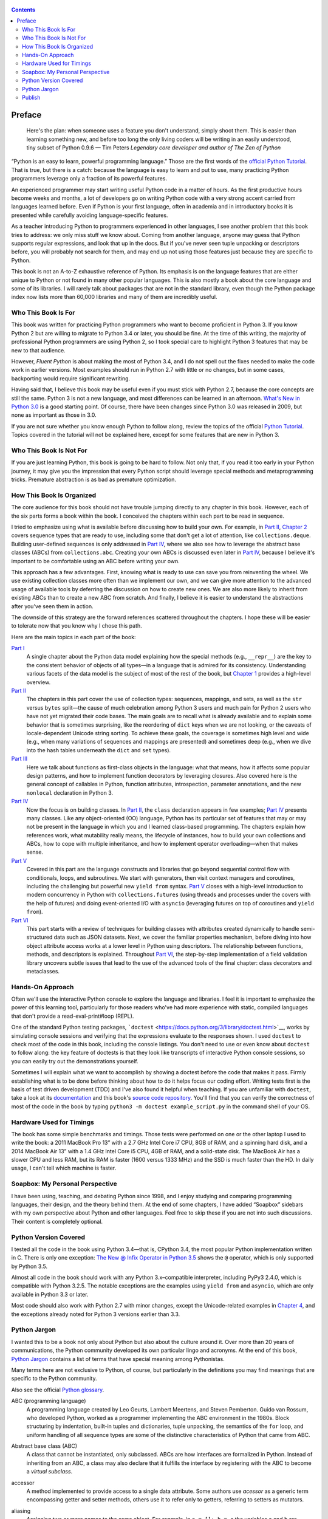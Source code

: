    .. title: Fluent Python 
   .. slug: flunt-python 
   .. date: 2018-08-01 20:53:29 UTC+08:00
   .. tags: python 
   .. category: programming
   .. link:
   .. description:
   .. type: text


.. contents::

Preface
=======

   Here's the plan: when someone uses a feature you don't understand, simply shoot them. This is easier than learning something new, and before too long the only living coders will be writing in an easily understood, tiny subset of Python 0.9.6 — Tim Peters *Legendary core developer and author of The Zen of Python*

“Python is an easy to learn, powerful programming language.” Those are the first words of the `official Python Tutorial <https://docs.python.org/3/tutorial/>`__. That is true, but there is a catch: because the language is easy to learn and put to use, many practicing Python programmers leverage only a fraction of its powerful features.

An experienced programmer may start writing useful Python code in a matter of hours. As the first productive hours become weeks and months, a lot of developers go on writing Python code with a very strong accent carried from languages learned before. Even if Python is your first language, often in academia and in introductory books it is presented while carefully avoiding language-specific features.

As a teacher introducing Python to programmers experienced in other languages, I see another problem that this book tries to address: we only miss stuff we know about. Coming from another language, anyone may guess that Python supports regular expressions, and look that up in the docs. But if you've never seen tuple unpacking or descriptors before, you will probably not search for them, and may end up not using those features just because they are specific to Python.

This book is not an A-to-Z exhaustive reference of Python. Its emphasis is on the language features that are either unique to Python or not found in many other popular languages. This is also mostly a book about the core language and some of its libraries. I will rarely talk about packages that are not in the standard library, even though the Python package index now lists more than 60,000 libraries and many of them are incredibly useful.

Who This Book Is For
--------------------

This book was written for practicing Python programmers who want to become proficient in Python 3. If you know Python 2 but are willing to migrate to Python 3.4 or later, you should be fine. At the time of this writing, the majority of professional Python programmers are using Python 2, so I took special care to highlight Python 3 features that may be new to that audience.

However, *Fluent Python* is about making the most of Python 3.4, and I do not spell out the fixes needed to make the code work in earlier versions. Most examples should run in Python 2.7 with little or no changes, but in some cases, backporting would require significant rewriting.

Having said that, I believe this book may be useful even if you must stick with Python 2.7, because the core concepts are still the same. Python 3 is not a new language, and most differences can be learned in an afternoon. `What's New in Python 3.0 <https://docs.python.org/3.0/whatsnew/3.0.html>`__ is a good starting point. Of course, there have been changes since Python 3.0 was released in 2009, but none as important as those in 3.0.

If you are not sure whether you know enough Python to follow along, review the topics of the official `Python Tutorial <https://docs.python.org/3/tutorial/>`__. Topics covered in the tutorial will not be explained here, except for some features that are new in Python 3.

Who This Book Is Not For
------------------------

If you are just learning Python, this book is going to be hard to follow. Not only that, if you read it too early in your Python journey, it may give you the impression that every Python script should leverage special methods and metaprogramming tricks. Premature abstraction is as bad as premature optimization.

How This Book Is Organized
--------------------------

The core audience for this book should not have trouble jumping directly to any chapter in this book. However, each of the six parts forms a book within the book. I conceived the chapters within each part to be read in sequence.

I tried to emphasize using what is available before discussing how to build your own. For example, in `Part II <pt02.html>`__, `Chapter 2 <ch02.html>`__ covers sequence types that are ready to use, including some that don't get a lot of attention, like ``collections.deque``. Building user-defined sequences is only addressed in `Part IV <pt04.html>`__, where we also see how to leverage the abstract base classes (ABCs) from ``collections.abc``. Creating your own ABCs is discussed even later in `Part IV <pt04.html>`__, because I believe it's important to be comfortable using an ABC before writing your own.

This approach has a few advantages. First, knowing what is ready to use can save you from reinventing the wheel. We use existing collection classes more often than we implement our own, and we can give more attention to the advanced usage of available tools by deferring the discussion on how to create new ones. We are also more likely to inherit from existing ABCs than to create a new ABC from scratch. And finally, I believe it is easier to understand the abstractions after you've seen them in action.

The downside of this strategy are the forward references scattered throughout the chapters. I hope these will be easier to tolerate now that you know why I chose this path.

Here are the main topics in each part of the book:

`Part I <pt01.html>`__
   A single chapter about the Python data model explaining how the special methods (e.g., ``__repr__``) are the key to the consistent behavior of objects of all types—in a language that is admired for its consistency. Understanding various facets of the data model is the subject of most of the rest of the book, but `Chapter 1 <ch01.html>`__ provides a high-level overview.
`Part II <pt02.html>`__
   The chapters in this part cover the use of collection types: sequences, mappings, and sets, as well as the ``str`` versus ``bytes`` split—the cause of much celebration among Python 3 users and much pain for Python 2 users who have not yet migrated their code bases. The main goals are to recall what is already available and to explain some behavior that is sometimes surprising, like the reordering of ``dict`` keys when we are not looking, or the caveats of locale-dependent Unicode string sorting. To achieve these goals, the coverage is sometimes high level and wide (e.g., when many variations of sequences and mappings are presented) and sometimes deep (e.g., when we dive into the hash tables underneath the ``dict`` and ``set`` types).
`Part III <pt03.html>`__
   Here we talk about functions as first-class objects in the language: what that means, how it affects some popular design patterns, and how to implement function decorators by leveraging closures. Also covered here is the general concept of callables in Python, function attributes, introspection, parameter annotations, and the new ``nonlocal`` declaration in Python 3.
`Part IV <pt04.html>`__
   Now the focus is on building classes. In `Part II <pt02.html>`__, the ``class`` declaration appears in few examples; `Part IV <pt04.html>`__ presents many classes. Like any object-oriented (OO) language, Python has its particular set of features that may or may not be present in the language in which you and I learned class-based programming. The chapters explain how references work, what mutability really means, the lifecycle of instances, how to build your own collections and ABCs, how to cope with multiple inheritance, and how to implement operator overloading—when that makes sense.
`Part V <pt05.html>`__
   Covered in this part are the language constructs and libraries that go beyond sequential control flow with conditionals, loops, and subroutines. We start with generators, then visit context managers and coroutines, including the challenging but powerful new ``yield from`` syntax. `Part V <pt05.html>`__ closes with a high-level introduction to modern concurrency in Python with ``collections.futures`` (using threads and processes under the covers with the help of futures) and doing event-oriented I/O with ``asyncio`` (leveraging futures on top of coroutines and ``yield from``).
`Part VI <pt06.html>`__
   This part starts with a review of techniques for building classes with attributes created dynamically to handle semi-structured data such as JSON datasets. Next, we cover the familiar properties mechanism, before diving into how object attribute access works at a lower level in Python using descriptors. The relationship between functions, methods, and descriptors is explained. Throughout `Part VI <pt06.html>`__, the step-by-step implementation of a field validation library uncovers subtle issues that lead to the use of the advanced tools of the final chapter: class decorators and metaclasses.

Hands-On Approach
-----------------

Often we'll use the interactive Python console to explore the language and libraries. I feel it is important to emphasize the power of this learning tool, particularly for those readers who've had more experience with static, compiled languages that don't provide a read-eval-print#loop (REPL).

One of the standard Python testing packages, ```doctest`` <https://docs.python.org/3/library/doctest.html>`__, works by simulating console sessions and verifying that the expressions evaluate to the responses shown. I used ``doctest`` to check most of the code in this book, including the console listings. You don't need to use or even know about ``doctest`` to follow along: the key feature of doctests is that they look like transcripts of interactive Python console sessions, so you can easily try out the demonstrations yourself.

Sometimes I will explain what we want to accomplish by showing a doctest before the code that makes it pass. Firmly establishing what is to be done before thinking about how to do it helps focus our coding effort. Writing tests first is the basis of test driven development (TDD) and I've also found it helpful when teaching. If you are unfamiliar with ``doctest``, take a look at its `documentation <https://docs.python.org/3/library/doctest.html>`__ and this book's `source code repository <https://github.com/fluentpython/example-code>`__. You'll find that you can verify the correctness of most of the code in the book by typing ``python3 -m doctest example_script.py`` in the command shell of your OS.

Hardware Used for Timings
-------------------------

The book has some simple benchmarks and timings. Those tests were performed on one or the other laptop I used to write the book: a 2011 MacBook Pro 13” with a 2.7 GHz Intel Core i7 CPU, 8GB of RAM, and a spinning hard disk, and a 2014 MacBook Air 13” with a 1.4 GHz Intel Core i5 CPU, 4GB of RAM, and a solid-state disk. The MacBook Air has a slower CPU and less RAM, but its RAM is faster (1600 versus 1333 MHz) and the SSD is much faster than the HD. In daily usage, I can't tell which machine is faster.

Soapbox: My Personal Perspective
--------------------------------

I have been using, teaching, and debating Python since 1998, and I enjoy studying and comparing programming languages, their design, and the theory behind them. At the end of some chapters, I have added “Soapbox” sidebars with my own perspective about Python and other languages. Feel free to skip these if you are not into such discussions. Their content is completely optional.

Python Version Covered
----------------------

I tested all the code in the book using Python 3.4—that is, CPython 3.4, the most popular Python implementation written in C. There is only one exception: `The New @ Infix Operator in Python 3.5 <ch13.html#matmul_operator_sec>`__ shows the ``@`` operator, which is only supported by Python 3.5.

Almost all code in the book should work with any Python 3.x–compatible interpreter, including PyPy3 2.4.0, which is compatible with Python 3.2.5. The notable exceptions are the examples using ``yield from`` and ``asyncio``, which are only available in Python 3.3 or later.

Most code should also work with Python 2.7 with minor changes, except the Unicode-related examples in `Chapter 4 <ch04.html>`__, and the exceptions already noted for Python 3 versions earlier than 3.3.

Python Jargon
-------------

I wanted this to be a book not only about Python but also about the culture around it. Over more than 20 years of communications, the Python community developed its own particular lingo and acronyms. At the end of this book, `Python Jargon <go01.html>`__ contains a list of terms that have special meaning among Pythonistas.

Many terms here are not exclusive to Python, of course, but particularly in the definitions you may find meanings that are specific to the Python community.

Also see the official `Python glossary <https://docs.python.org/3/glossary.html>`__.

ABC (programming language)
   A programming language created by Leo Geurts, Lambert Meertens, and Steven Pemberton. Guido van Rossum, who developed Python, worked as a programmer implementing the ABC environment in the 1980s. Block structuring by indentation, built-in tuples and dictionaries, tuple unpacking, the semantics of the ``for`` loop, and uniform handling of all sequence types are some of the distinctive characteristics of Python that came from ABC.

Abstract base class (ABC)
   A class that cannot be instantiated, only subclassed. ABCs are how interfaces are formalized in Python. Instead of inheriting from an ABC, a class may also declare that it fulfills the interface by registering with the ABC to become a *virtual subclass*.

accessor
   A method implemented to provide access to a single data attribute. Some authors use *acessor* as a generic term encompassing getter and setter methods, others use it to refer only to getters, referring to setters as mutators.

aliasing
   Assigning two or more names to the same object. For example, in ``a = []; b = a`` the variables ``a`` and ``b`` are aliases for the same list object. Aliasing happens naturally all the time in any language where variables store references to objects. To avoid confusion, just forget the idea that variables are boxes that hold objects (an object can't be in two boxes at the same time). It's better to think of them as labels attached to objects (an object can have more than one label).

argument
   An expression passed to a function when it is called. In Pythonic parlance, *argument* and *parameter* are almost always synonyms. See *parameter* for more about the distinction and usage of these terms.

attribute
   Methods and data attributes (i.e., “fields” in Java terms) are all known as attributes in Python. A method is just an attribute that happens to be a callable object (usually a function, but not necessarily).

BDFL
   Benevolent Dictator For Life, alias for Guido van Rossum, creator of the Python language.

binary sequence
   Generic term for sequence types with byte elements. The built-in binary sequence types are ``byte``, ``bytearray``, and ``memoryview``.

BOM
   Byte Order Mark, a sequence of bytes that may be present at the start of a UTF-16 encoded file. A BOM is the character U+FEFF (``ZERO WIDTH NO-BREAK SPACE``) encoded to produce either ``b'\xfe\xff'`` on a big-endian CPU, or ``b'\xff\xfe'`` on a little-endian one. Because there is no U+FFFE characer in Unicode, the presence of these bytes unambiguously reveals the byte ordering used in the encoding. Although redundant, a BOM encoded as ``b'\xef\xbb\xbf'`` may be found in UTF-8 files.

bound method
   A method that is accessed through an instance becomes bound to that instance. Any method is actually a descriptor and when accessed, it returns itself wrapped in an object that binds the method to the instance. That object is the bound method. It can be invoked without passing the value of ``self``. For example, given the assignment ``my_method = my_obj.method``, the bound method can later be called as ``my_method()``. Contrast with *unbound method*.

built-in function (BIF)
   A function bundled with the Python interpreter, coded in the underlying implementation language (i.e., C for CPython; Java for Jython, and so on). The term often refers only to the functions that don't need to be imported, documented in `Chapter 2, “Built-in Functions,” <http://docs.python.org/library/functions.html>`__ of The Python Standard Library Reference. But built-in modules like ``sys``, ``math``, ``re``, etc. also contain built-in functions.

byte string
   An unfortunate name still used to refer to ``bytes`` or ``bytearray`` in Python 3. In Python 2, the ``str`` type was really a byte string, and the term made sense to distinguish ``str`` from ``unicode`` strings. In Python 3, it makes no sense to insist on this term, and I tried to use *byte sequence* whenever I needed to talk in general about…byte sequences.

bytes-like object
   A generic sequence of bytes. The most common bytes-like types are ``bytes``, ``bytearray``, and ``memoryview`` but other objects supporting the low-level CPython buffer protocol also qualify, if their elements are single bytes.

callable object
   An object that can be invoked with the call operator ``()``, to return a result or to perform some action. There are seven flavors of callable objects in Python: user-defined functions, built-in functions, built-in methods, instance methods, generator functions, classes, and instances of classes that implement the ``__call__`` special method.

CamelCase
   The convention of writing identifiers by joining words with uppercased initials (e.g., ``ConnectionRefusedError``). PEP-8 recommends class names should be written in CamelCase, but the advice is not followed by the Python standard library. See *snake\\\ case*.

Cheese Shop
   Original name of the `Python Package Index <https://pypi.python.org/pypi>`__ (PyPI), after the Monty Python skit about a cheese shop where nothing is available. As of this writing, the alias https://cheeseshop.python.org still works. See *PyPI*.

class
   A program construct defining a new type, with data attributes and methods specifying possible operations on them. See ``type``.

code point
   An integer in the range 0 to 0x10FFFF used to identify an entry in the Unicode character database. As of Unicode 7.0, less than 3% of all code points are assigned to characters. In the Python documentation, the term may be spelled as one or two words. For example, in `Chapter 2, “Built-in Functions,” <http://docs.python.org/library/functions.html>`__ of the *Python Library Reference*, the ``chr`` function is said to take an integer “codepoint,” while its inverse, ``ord``, is described as returning a “Unicode code point.”

code smell
   A coding pattern that suggests there may be something wrong with the design of a program. For example, excessive use of ``isinstance`` checks against concrete classes is a code smell, as it makes the program harder to extend to deal with new types in the future.

codec
   (encoder/decoder) A module with functions to encode and decode, usually from ``str`` to ``bytes`` and back, although Python has a few codecs that perform ``bytes`` to ``bytes`` and ``str`` to ``str`` transformations.

collection
   Generic term for data structures made of items that can be accessed individually. Some collections can contain objects of arbitrary types (see *container*) and others only objects of a single atomic type (see *flat sequence*). ``list`` and ``bytes`` are both collections, but ``list`` is a container, and ``bytes`` is a flat sequence.

considered harmful
   Edsger Dijkstra's letter titled “Go To Statement Considered Harmful” established a formula for titles of essays criticizing some computer science technique. Wikipedia's `“Considered harmful” article <http://en.wikipedia.org/wiki/Considered_harmful>`__ lists several examples, including `"Considered Harmful Essays Considered Harmful” <http://meyerweb.com/eric/comment/chech.html>`__ by Eric A. Meyer.

constructor
   Informally, the ``__init__`` instance method of a class is called its constructor, because its semantics is similar to that of a Java constructor. However, a fitting name for ``__init__`` is *initializer*, as it does not actually build the instance, but receives it as its ``self`` argument. The *constructor* term better describes the ``__new__`` class method, which Python calls before ``__init__``, and is responsible for actually creating an instance and returning it. See *initializer*.

container
   An object that holds references to other objects. Most collection types in Python are containers, but some are not. Contrast with *flat sequence*, which are collections but not containers.

context manager
   An object implementing both the ``__enter__`` and ``__exit__`` special methods, for use in a ``with`` block.

coroutine
   A generator used for concurrent programming by receiving values from a scheduler or an event loop via ``coro.send(value)``. The term may be used to describe the generator function or the generator object obtained by calling the generator function. See *generator*.

CPython
   The standard Python interpreter, implemented in C. This term is only used when discussing implementation-specific behavior, or when talking about the multiple Python interpreters available, such as *PyPy*.

CRUD
   Acronym for Create, Read, Update, and Delete, the four basic functions in any application that stores records.

decorator
   A callable object ``A`` that returns another callable object ``B`` and is invoked in code using the syntax ``@A`` right before the definition of a callable ``C``. When reading such code, the Python interpreter invokes ``A(C)`` and binds the resulting ``B`` to the variable previously assigned to ``C``, effectively replacing the definition of ``C`` with ``B``. If the target callable ``C`` is a function, then ``A`` is a function decorator; if ``C`` is a class, then ``A`` is a class decorator.

deep copy
   A copy of an object in which all the objects that are attributes of the object are themselves also copied. Contrast with *shallow copy*.

descriptor
   A class implementing one or more of the ``__get__``, ``__set__``, or ``__delete__`` special methods becomes a descriptor when one of its instances is used as a class attribute of another class, the *managed class*. Descriptors manage the access and deletion of *managed attributes* in the *managed class*, often storing data in the *managed instances*.

docstring
   Short for documentation string. When the first statement in a module, class, or function is a string literal, it is taken to be the *docstring* for the enclosing object, and the interpreter saves it as the ``__doc__`` attribute of that object. See also *doctest*.

doctest
   A module with functions to parse and run examples embedded in the docstrings of Python modules or in plain-text files. May also be used from the command line as:

   .. code:: screen

      python -m doctest
      module_with_tests.py

DRY
   Don't Repeat Yourself—a software engineering principle stating that “Every piece of knowledge must have a single, unambiguous, authoritative representation within a system.” It first appeared in the book *The Pragmatic Programmer* by Andy Hunt and Dave Thomas (Addison-Wesley, 1999).

duck typing
   A form of polymorphism where functions operate on any object that implements the appropriate methods, regardless of their classes or explicit interface declarations.

dunder
   Shortcut to pronounce the names of *special methods* and attributes that are written with leading and trailing double-underscores (i.e., ``__len__`` is read as “dunder len”).

dunder method
   See *dunder* and *special methods*.

EAFP
   Acronym standing for the quote “It's easier to ask forgiveness than permission,” attributed to computer pioneer Grace Hopper, and quoted by Pythonistas referring to dynamic programming practices like accessing attributes without testing first if they exist, and then catching the exception when that is the case. The docstring for the ``hasattr`` function actually says that it works “by calling getattr(object, name) and catching AttributeError.”

eager
   An iterable object that builds all its items at once. In Python, a *list comprehension* is eager. Contrast with *lazy*.

fail-fast
   A systems design approach recommending that errors should be reported as early as possible. Python adheres to this principle more closely than most dynamic languages. For example, there is no “undefined” value: variables referenced before initialization generate an error, and ``my_dict[k]`` raises an exception if ``k`` is missing (in contrast with JavaScript). As another example, parallel assignment via tuple unpacking in Python only works if every item is explicitly handled, while Ruby silently deals with item count mismatches by ignoring unused items on the right side of the ``=``, or by assigning ``nil`` to extra variables on the left side.

falsy
   Any value ``x`` for which ``bool(x)`` returns ``False``; Python implicitly uses ``bool`` to evaluate objects in Boolean contexts, such as the expression controlling an ``if`` or ``while`` loop. The opposite of *truthy*.

file-like object
   Used informally in the official documentation to refer to objects implementing the file protocol, with methods such as ``read``, ``write``, ``close``, etc. Common variants are text files containing encoded strings with line-oriented reading and writing, ``StringIO`` instances which are in-memory text files, and binary files, containing unencoded bytes. The latter may be buffered or unbuffered. ABCs for the standard file types are defined in the ``io`` module since Python 2.6.

first-class function
   Any function that is a first-class object in the language (i.e., can be created at runtime, assigned to variables, passed as an argument, and returned as the result of another function). Python functions are first-class functions.

flat sequence
   A sequence type that physically stores the values of its items, and not references to other objects. The built-in types ``str``, ``bytes``, ``bytearray``, ``memoryview``, and ``array.array`` are flat sequences. Contrast with ``list``, ``tuple``, and ``collections.deque``, which are container sequences. See *container*.

function
   Strictly, an object resulting from evaluation of a ``def`` block or a ``lambda`` expression. Informally, the word *function* is used to describe any callable object, such as methods and even classes sometimes. The official `Built-in Functions <http://docs.python.org/library/functions.html>`__ list includes several built-in classes like ``dict``, ``range``, and ``str``. Also see *callable object*.

genexp
   Short for *generator expression*.

generator
   An iterator built with a generator function or a generator expression that may produce values without necessarily iterating over a collection; the canonical example is a generator to produce the Fibonacci series which, because it is infinite, would never fit in a collection. The term is sometimes used to describe a *generator function*, besides the object that results from calling it.

generator function
   A function that has the ``yield`` keyword in its body. When invoked, a generator function returns a *generator*.

generator expression
   An expression enclosed in parentheses using the same syntax of a *list comprehension*, but returning a generator instead of a list. A *generator expression* can be understood as a *lazy* version of a *list comprehension*. See *lazy*.

generic function
   A group of functions designed to implement the same operation in customized ways for different object types. As of Python 3.4, the ``functools.singledispatch`` decorator is the standard way to create generic functions. This is known as multimethods in other languages.

GoF book
   Alias for *Design Patterns: Elements of Reusable Object-Oriented Software* (Addison-Wesley, 1995), authored by the so-called Gang of Four (GoF): Erich Gamma, Richard Helm, Ralph Johnson, and John Vlissides.

hashable
   An object is hashable if it has both ``__hash__`` and ``__eq__`` methods, with the constraints that the hash value must never change and if ``a =`` b= then ``hash(a) =`` hash(b)= must also be ``True``. Most immutable built-in types are hashable, but a tuple is only hashable if every one of its items is also hashable.

higher-order function
   A function that takes another function as argument, like ``sorted``, ``map``, and ``filter``, or a function that returns a function as result, as Python decorators do.

idiom
   “A manner of speaking that is natural to native speakers of a language,” according to the Princeton WordNet.

import time
   The moment of initial execution of a module when its code is loaded by the Python interpreter, evaluated from top to bottom, and compiled into bytecode. This is when classes and functions are defined and become live objects. This is also when decorators are executed.

initializer
   A better name for the ``__init__`` method (instead of *constructor*). Initializing the instance received as ``self`` is the task of ``__init__``. Actual instance construction is done by the ``__new__`` method. See *constructor*.

iterable
   Any object from which the ``iter`` built-in function can obtain an iterator. An iterable object works as the source of items in ``for`` loops, comprehensions, and tuple unpacking. Objects implementing an ``__iter__`` method returning an *iterator* are iterable. Sequences are always iterable; other objects implementing a ``__getitem__`` method may also be iterable.

iterable unpacking
   A modern, more precise synonym for *tuple unpacking*. See also *parallel assignment*.

iterator
   Any object that implements the ``__next__`` no-argument method, which returns the next item in a series, or raises ``StopIteration`` when there are no more items. Python iterators also implement the ``__iter__`` method so they are also *iterable*. Classic iterators, according to the original design pattern, return items from a collection. A *generator* is also an *iterator*, but it's more flexible. See *generator*.

KISS principle
   The acronym stands for “Keep It Simple, Stupid.” This calls for seeking the simplest possible solution, with the fewest moving parts. The phrase was coined by Kelly Johnson, a highly accomplished aerospace engineer who worked in the real Area 51 designing some of the most advanced aircraft of the 20th century.

lazy
   An iterable object that produces items on demand. In Python, generators are lazy. Contrast *eager*.

listcomp
   Short for *list comprehension*.

list comprehension
   An expression enclosed in brackets that uses the ``for`` and ``in`` keywords to build a list by processing and filtering the elements from one or more iterables. A list comprehension works eagerly. See *eager*.

liveness
   An asynchronous, threaded, or distributed system exhibits the liveness property when “something good eventually happens” (i.e., even if some expected computation is not happening right now, it will be completed eventually). If a system deadlocks, it has lost its liveness.

magic method
   Same as *special method*.

managed attribute
   A public attribute managed by a descriptor object. Although the *managed attribute* is defined in the *managed class*, it operates like an instance attribute (i.e., it usually has a value per instance, held in a *storage attribute*). See *descriptor*.

managed class
   A class that uses a descriptor object to manage one of its attributes. See *descriptor*.

managed instance
   An instance of a *managed class*. See *managed attribute* and *descriptor*.

metaclass
   A class whose instances are classes. By default, Python classes are instances of ``type``, for example, ``type(int)`` is the class ``type``, therefore ``type`` is a metaclass. User-defined metaclasses can be created by subclassing ``type``.

metaprogramming
   The practice of writing programs that use runtime information about themselves to change their behavior. For example, an *ORM* may introspect model class declarations to determine how to validate database record fields and convert database types to Python types.

monkey patching
   Dynamically changing a module, class, or function at runtime, usually to add features or fix bugs. Because it is done in memory and not by changing the source code, a monkey patch only affects the currently running instance of the program. Monkey patches break encapsulation and tend to be tightly coupled to the implementation details of the patched code units, so they are seen as temporary workarounds and not a recommended technique for code integration.

mixin class
   A class designed to be subclassed together with one or more additional classes in a multiple-inheritance class tree. A mixin class should never be instantiated, and a concrete subclass of a mixin class should also subclass another nonmixin class.

mixin method
   A concrete method implementation provided in an ABC or in a *mixin class*.

mutator
   See *accessor*.

name mangling
   The automatic renaming of private attributes from ``__x`` to ``_MyClass__x``, performed by the Python interpreter at runtime.

nonoverriding descriptor
   A *descriptor* that does not implement ``__set__`` and therefore does not interfere with setting of the *managed attribute* in the *managed instance*. Consequently, if a namesake attribute is set in the *managed instance*, it will shadow the descriptor in that instance. Also called nondata descriptor or shadowable descriptor. Contrast with *overriding descriptor*.

ORM
   Object-Relational Mapper—an API that provides access to database tables and records as Python classes and objects, providing method calls to perform database operations. SQLAlchemy is a popular standalone Python ORM; the Django and Web2py frameworks have their own bundled ORMs.

overriding descriptor
   A *descriptor* that implements ``__set__`` and therefore intercepts and overrides attempts at setting the *managed attribute* in the *managed instance*. Also called data descriptor or enforced descriptor. Contrast with *non-overriding descriptor*.

parallel assignment
   Assigning to several variables from items in an iterable, using syntax like ``a, b = [c, d]``—also known as destructuring assignment. This is a common application of *tuple unpacking*.

parameter
   Functions are declared with 0 or more “formal parameters,” which are unbound local variables. When the function is called, the *arguments* or “actual parameters” passed are bound to those variables. In this book, I tried to use *argument* to refer to an actual parameter passed to a function, and *parameter* for a formal parameter in the function declaration. However, that is not always feasible because the terms *parameter* and *argument* are used interchangeably all over the Python docs and API. See *argument*.

prime (verb)
   Calling ``next(coro)`` on a coroutine to advance it to its first ``yield`` expression so that it becomes ready to receive values in succeeding ``coro.send(value)`` calls.

PyPI
   The `Python Package Index <https://pypi.python.org>`__, where more than 60,000 packages are available, also known as the *Cheese shop* (see *Cheese shop*). PyPI is pronounced as “pie-P-eye” to avoid confusion with *PyPy*.

PyPy
   An alternative implementation of the Python programming language using a toolchain that compiles a subset of Python to machine code, so the interpreter source code is actually written in Python. PyPy also includes a JIT to generate machine code for user programs on the fly—like the Java VM does. As of November 2014, PyPy is 6.8 times faster than CPython on average, according to `published benchmarks <http://speed.pypy.org>`__. PyPy is pronounced as “pie-pie” to avoid confusion with *PyPI*.

Pythonic
   Used to praise idiomatic Python code, that makes good use of language features to be concise, readable, and often faster as well. Also said of APIs that enable coding in a way that seems natural to proficient Python programmers. See *idiom*.

refcount
   The reference counter that each CPython object keeps internally in order to determine when it can be destroyed by the garbage collector.

referent
   The object that is the target of a reference. This term is most often used to discuss *weak references*.

REPL
   Read-eval-print loop, an interactive console, like the standard ``python`` or alternatives like ``ipython``, ``bpython``, and Python Anywhere.

sequence
   Generic name for any iterable data structure with a known size (e.g., ``len(s)``) and allowing item access via 0-based integer indexes (e.g., ``s[0]``). The word *sequence* has been part of the Python jargon from the start, but only with Python 2.6 was it formalized as an abstract class in ``collections.abc.Sequence``.

serialization
   Converting an object from its in-memory structure to a binary or text-oriented format for storage or transmission, in a way that allows the future reconstruction of a clone of the object on the same system or on a different one. The ``pickle`` module supports serialization of arbitrary Python objects to a binary format.

shallow copy
   A copy of an object which shares references to all the objects that are attributes of the original object. Contrast with *deep copy*. Also see *aliasing*.

singleton
   An object that is the only existing instance of a class—usually not by accident but because the class is designed to prevent creation of more than one instance. There is also a design pattern named Singleton, which is a recipe for coding such classes. The ``None`` object is a singleton in Python.

slicing
   Producing a subset of a sequence by using the slice notation, e.g., ``my_sequence[2:6]``. Slicing usually copies data to produce a new object; in particular, ``my_sequence[:]`` creates a shallow copy of the entire sequence. But a ``memoryview`` object can be sliced to produce a new ``memoryview`` that shares data with the original object.

snake\\\ :sub:`case`
   The convention of writing identifiers by joining words with the underscore character (``_``)—for example, ``run_until_complete``. PEP-8 calls this style “lowercase with words separated by underscores” and recommends it for naming functions, methods, arguments, and variables. For packages, PEP-8 recommends concatenating words with no separators. The Python standard library has many examples of ``snake_case`` identifiers, but also many examples of identifiers with no separation between words (e.g., ``getattr``, ``classmethod``, ``isinstance``, ``str.endswith``, etc.). See *CamelCase*.

special method
   A method with a special name such as ``__getitem__``, spelled with leading and trailing double underscores. Almost all special methods recognized by Python are described in the `“Data model” chapter <http://bit.ly/1GsZwss>`__ of *The Python Language Reference*, but a few that are used only in specific contexts are documented in other parts of the documentation. For example, the ``__missing__`` method of mappings is mentioned in `“4.10. Mapping Types — ``dict``" <http://bit.ly/1QS9Ong>`__ in *The Python Standard Library*.

storage attribute
   An attribute in a *managed instance* used to store the value of an attribute managed by a *descriptor*. See also *managed attribute*.

strong reference
   A reference that keeps an object alive in Python. Contrast with *weak reference*.

tuple unpacking
   Assigning items from an iterable object to a tuple of variables (e.g., ``first, second, third =`` my\ :sub:`list`\ =). This is the usual term used by Pythonistas, but *iterable unpacking* is gaining traction.

truthy
   Any value ``x`` for which ``bool(x)`` returns ``True``; Python implicitly uses ``bool`` to evaluate objects in Boolean contexts, such as the expression controlling an ``if`` or ``while`` loop. The opposite of *falsy*.

type
   Each specific category of program data, defined by a set of possible values and operations on them. Some Python types are close to machine data types (e.g., ``float`` and ``bytes``) while others are extensions (e.g., ``int`` is not limited to CPU word size, ``str`` holds multibyte Unicode data points) and very high-level abstractions (e.g., ``dict``, ``deque``, etc.). Types may be user defined or built into the interpreter (a “built-in” type). Before the watershed type/class unification in Python 2.2, types and classes were different entities, and user-defined classes could not extend built-in types. Since then, built-in types and new-style classes became compatible, and a class is an instance of ``type``. In Python 3 all classes are new-style classes. See *class* and *metaclass*.

unbound method
   An instance method accessed directly on a class is not bound to an instance; therefore it's said to be an “unbound method.” To succeed, a call to an unbound method must explicitly pass an instance of the class as the first argument. That instance will be assigned to the ``self`` argument in the method. See *bound method*.

uniform access principle
   Bertrand Meyer, creator of the Eiffel Language, wrote: “All services offered by a module should be available through a uniform notation, which does not betray whether they are implemented through storage or through computation.” Properties and descriptors allow the implementation of the uniform access principle in Python. The lack of a ``new`` operator, making function calls and object instantiation look the same, is another form of this principle: the caller does not need to know whether the invoked object is a class, a function, or any other callable.

user-defined
   Almost always in the Python docs the word *user* refers to you and I—programmers who use the Python language—as opposed to the developers who implement a Python interpreter. So the term “user-defined class” means a class written in Python, as opposed to built-in classes written in C, like ``str``.

view
   Python 3 views are special data structures returned by the ``dict`` methods ``.keys()``, ``.values()``, and ``.items()``, providing a dynamic view into the ``dict`` keys and values without data duplication, which occurs in Python 2 where those methods return lists. All ``dict`` views are iterable and support the ``in`` operator. In addition, if the items referenced by the view are all hashable, then the view also implements the ``collections.abc.Set`` interface. This is the case for all views returned by the ``.keys()`` method, and for views returned by ``.items()`` when the values are also hashable.

virtual subclass
   A class that does not inherit from a superclass but is registered using ``TheSuperClass.register(TheSubClass)``. See documentation for ```abc.ABCMeta.register`` <http://bit.ly/1DeDbKf>`__.

wart
   A misfeature of the language. Andrew Kuchling's famous post “Python warts” has been acknowledged by the *BDFL* as influential in the decision to break backward-compatibility in the design of Python 3, as most of the failings could not be fixed otherwise. Many of Kuchling's issues were fixed in Python 3.

weak reference
   A special kind of object reference that does not increase the *referent* object reference count. Weak references are created with one of the functions and data structures in the ``weakref`` module.

YAGNI
   “You Ain't Gonna Need It,” a slogan to avoid implementing functionality that is not immediately necessary based on assumptions about future needs.

Zen of Python
   Type ``import this`` into any Python console since version 2.2.

Publish
-------

.. code:: ipython

   !pandoc --wrap=none 00.preface.org -o ~/Public/nikola_post/posts/fluent-python.rst


